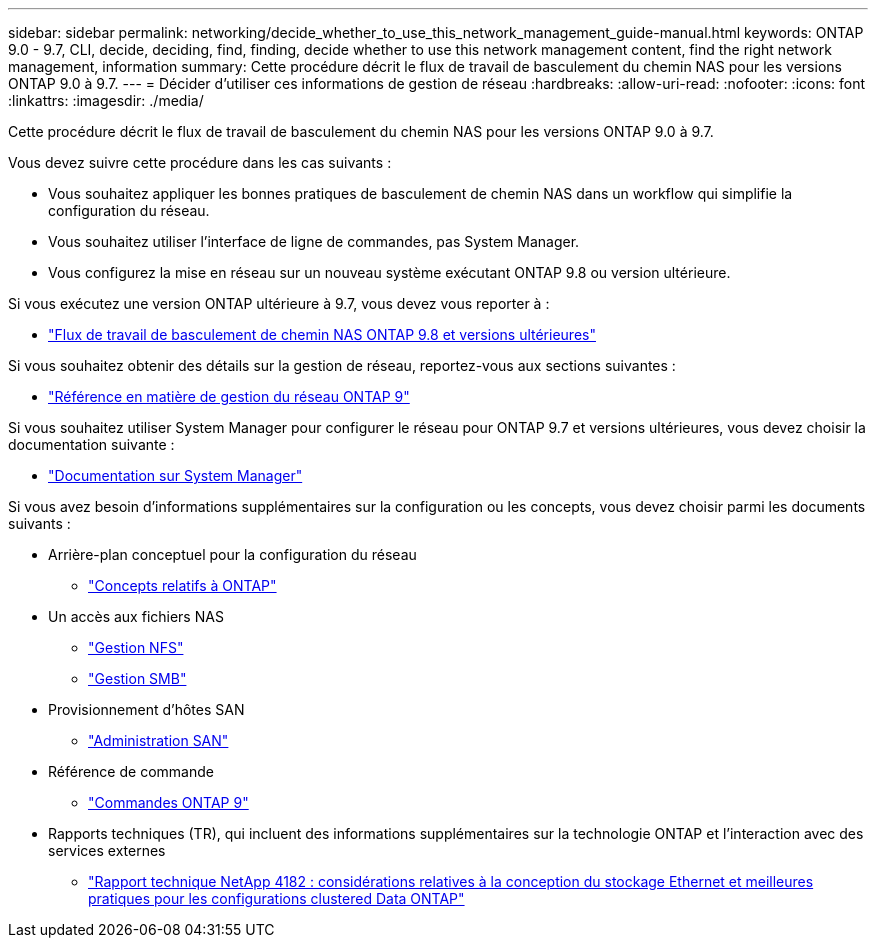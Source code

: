 ---
sidebar: sidebar 
permalink: networking/decide_whether_to_use_this_network_management_guide-manual.html 
keywords: ONTAP 9.0 - 9.7, CLI, decide, deciding, find, finding, decide whether to use this network management content, find the right network management, information 
summary: Cette procédure décrit le flux de travail de basculement du chemin NAS pour les versions ONTAP 9.0 à 9.7. 
---
= Décider d'utiliser ces informations de gestion de réseau
:hardbreaks:
:allow-uri-read: 
:nofooter: 
:icons: font
:linkattrs: 
:imagesdir: ./media/


[role="lead"]
Cette procédure décrit le flux de travail de basculement du chemin NAS pour les versions ONTAP 9.0 à 9.7.

Vous devez suivre cette procédure dans les cas suivants :

* Vous souhaitez appliquer les bonnes pratiques de basculement de chemin NAS dans un workflow qui simplifie la configuration du réseau.
* Vous souhaitez utiliser l'interface de ligne de commandes, pas System Manager.
* Vous configurez la mise en réseau sur un nouveau système exécutant ONTAP 9.8 ou version ultérieure.


Si vous exécutez une version ONTAP ultérieure à 9.7, vous devez vous reporter à :

* link:https://docs.netapp.com/us-en/ontap/networking/set_up_nas_path_failover_98_and_later_cli.html["Flux de travail de basculement de chemin NAS ONTAP 9.8 et versions ultérieures"^]


Si vous souhaitez obtenir des détails sur la gestion de réseau, reportez-vous aux sections suivantes :

* link:https://docs.netapp.com/us-en/ontap/networking-reference/index.html["Référence en matière de gestion du réseau ONTAP 9"^]


Si vous souhaitez utiliser System Manager pour configurer le réseau pour ONTAP 9.7 et versions ultérieures, vous devez choisir la documentation suivante :

* link:https://docs.netapp.com/us-en/ontap/["Documentation sur System Manager"^]


Si vous avez besoin d'informations supplémentaires sur la configuration ou les concepts, vous devez choisir parmi les documents suivants :

* Arrière-plan conceptuel pour la configuration du réseau
+
** link:../concepts/index.html["Concepts relatifs à ONTAP"^]


* Un accès aux fichiers NAS
+
** link:../nfs-admin/index.html["Gestion NFS"^]
** link:../smb-admin/index.html["Gestion SMB"^]


* Provisionnement d'hôtes SAN
+
** link:../san-admin/index.html["Administration SAN"^]


* Référence de commande
+
** http://docs.netapp.com/ontap-9/topic/com.netapp.doc.dot-cm-cmpr/GUID-5CB10C70-AC11-41C0-8C16-B4D0DF916E9B.html["Commandes ONTAP 9"^]


* Rapports techniques (TR), qui incluent des informations supplémentaires sur la technologie ONTAP et l'interaction avec des services externes
+
** http://www.netapp.com/us/media/tr-4182.pdf["Rapport technique NetApp 4182 : considérations relatives à la conception du stockage Ethernet et meilleures pratiques pour les configurations clustered Data ONTAP"^]



